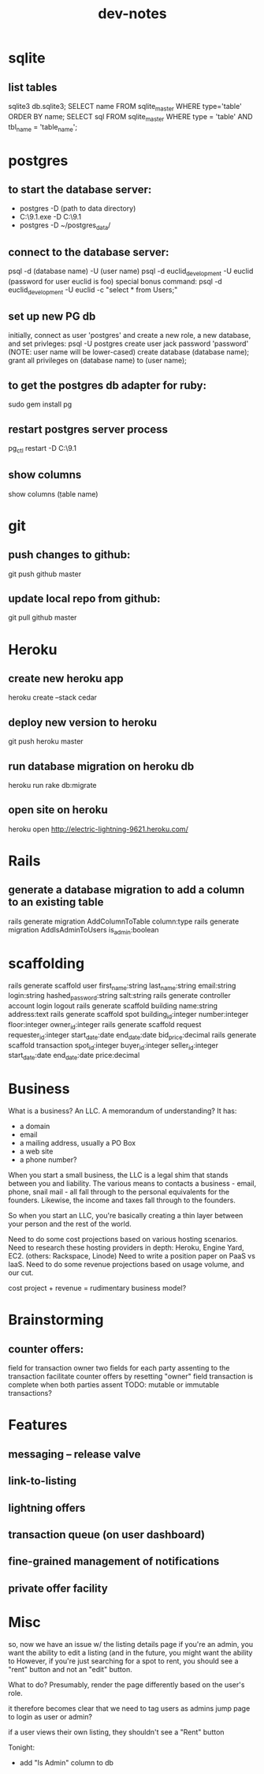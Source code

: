 #+TITLE: dev-notes
* sqlite
** list tables
sqlite3 db\development.sqlite3;
SELECT name FROM sqlite_master WHERE type='table' ORDER BY name;
SELECT sql FROM sqlite_master WHERE type = 'table' AND tbl_name = 'table_name';
* postgres
** to start the database server: 
- postgres -D (path to data directory)
- C:\Users\Jack\PostgreSQL\9.1\bin\postgres.exe -D C:\Users\Jack\PostgreSQL\9.1\data
- postgres -D ~/postgres_data/
** connect to the database server: 
psql -d (database name) -U (user name)
psql -d euclid_development -U euclid
(password for user euclid is foo)
special bonus command:
psql -d euclid_development -U euclid -c "select * from Users;"
** set up new PG db
initially, connect as user 'postgres' and create a new role, a new database, and set privleges:
 psql -U postgres
 create user jack password 'password' (NOTE: user name will be lower-cased)
 create database (database name);
 grant all privileges on (database name) to (user name);
** to get the postgres db adapter for ruby:
sudo gem install pg
** restart postgres server process
pg_ctl restart -D C:\Users\Jack\PostgreSQL\9.1\data
** show columns
show columns \d (table name)
* git
** push changes to github:
git push github master
** update local repo from github:
git pull github master
* Heroku
** create new heroku app
heroku create --stack cedar
** deploy new version to heroku
git push heroku master
** run database migration on heroku db
heroku run rake db:migrate
** open site on heroku
heroku open
http://electric-lightning-9621.heroku.com/
* Rails
** generate a database migration to add a column to an existing table
rails generate migration AddColumnToTable column:type
rails generate migration AddIsAdminToUsers is_admin:boolean
* scaffolding
rails generate scaffold user first_name:string last_name:string email:string login:string hashed_password:string salt:string
rails generate controller account login logout
rails generate scaffold building name:string address:text
rails generate scaffold spot building_id:integer number:integer floor:integer owner_id:integer
rails generate scaffold request requester_id:integer start_date:date end_date:date bid_price:decimal
rails generate scaffold transaction spot_id:integer buyer_id:integer seller_id:integer start_date:date end_date:date price:decimal
* Business
What is a business?
An LLC.
A memorandum of understanding?
It has:
- a domain
- email
- a mailing address, usually a PO Box
- a web site
- a phone number?
When you start a small business, the LLC is a legal shim that stands between you and liability. 
The various means to contacts a business - email, phone, snail mail - all fall through to the personal
equivalents for the founders. 
Likewise, the income and taxes fall through to the founders.

So when you start an LLC, you're basically creating a thin layer between your person and the rest of 
the world.

Need to do some cost projections based on various hosting scenarios.
Need to research these hosting providers in depth: Heroku, Engine Yard, EC2. (others: Rackspace, Linode) 
Need to write a position paper on PaaS vs IaaS.
Need to do some revenue projections based on usage volume, and our cut.

cost project + revenue = rudimentary business model?

* Brainstorming
** counter offers:
field for transaction owner
two fields for each party assenting to the transaction
facilitate counter offers by resetting "owner" field
transaction is complete when both parties assent
TODO: mutable or immutable transactions?
* Features
** messaging -- release valve
** link-to-listing
** lightning offers
** transaction queue (on user dashboard)
** fine-grained management of notifications
** private offer facility
* Misc
so, now we have an issue w/ the listing details page
if you're an admin, you want the ability to edit a listing (and in the future, you might want the ability to 
However, if you're just searching for a spot to rent, you should see a "rent" button and not an "edit" button.

What to do?
Presumably, render the page differently based on the user's role. 

it therefore becomes clear that we need to tag users as admins
jump page to login as user or admin?

if a user views their own listing, they shouldn't see a "Rent" button

Tonight:
- add "Is Admin" column to db
